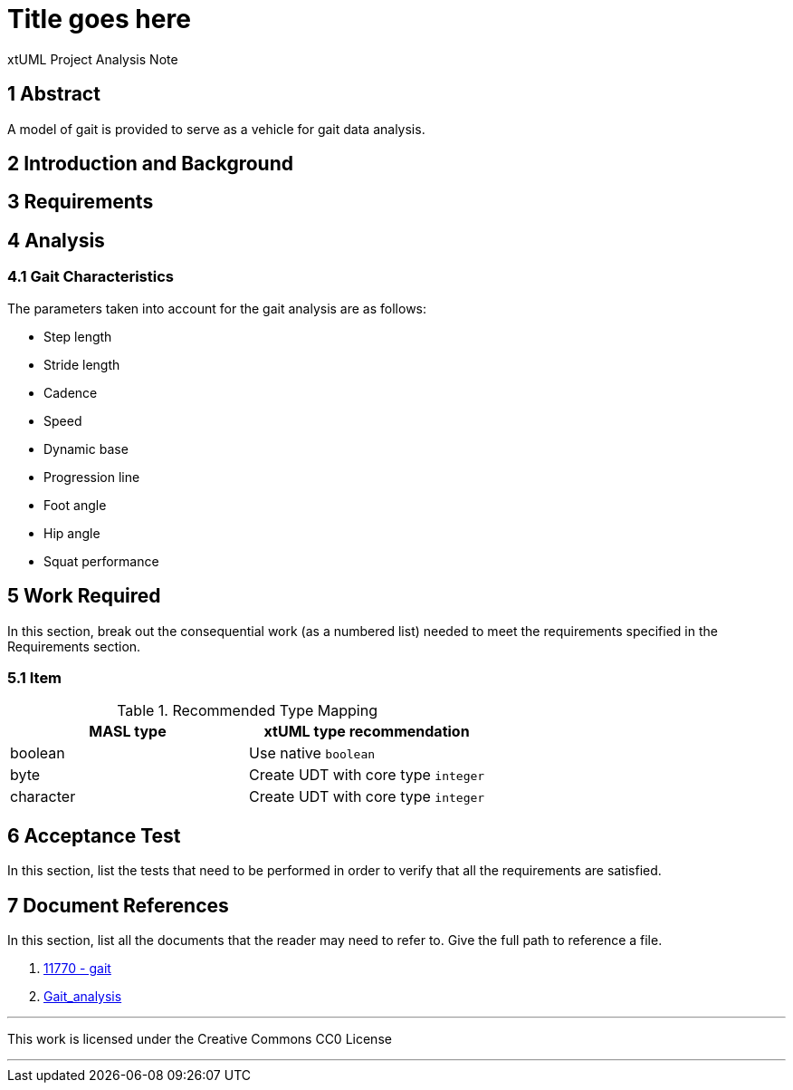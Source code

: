 = Title goes here

xtUML Project Analysis Note

== 1 Abstract

A model of gait is provided to serve as a vehicle for gait data analysis.

== 2 Introduction and Background

== 3 Requirements

== 4 Analysis

=== 4.1 Gait Characteristics

The parameters taken into account for the gait analysis are as follows:

* Step length
* Stride length
* Cadence
* Speed
* Dynamic base
* Progression line
* Foot angle
* Hip angle
* Squat performance


== 5 Work Required

In this section, break out the consequential work (as a numbered list) needed
to meet the requirements specified in the Requirements section.

=== 5.1 Item

.Recommended Type Mapping
[options="header"]
|===
| MASL type  | xtUML type recommendation
| boolean    | Use native `boolean`
| byte       | Create UDT with core type `integer`
| character  | Create UDT with core type `integer`
|===

== 6 Acceptance Test

In this section, list the tests that need to be performed in order to
verify that all the requirements are satisfied.



== 7 Document References

In this section, list all the documents that the reader may need to refer to.
Give the full path to reference a file.

. [[dr-1]] https://support.onefact.net/issues/11770[11770 - gait]
. [[dr-2]] https://en.wikipedia.org/wiki/Gait_analysis[Gait_analysis]

---

This work is licensed under the Creative Commons CC0 License

---
